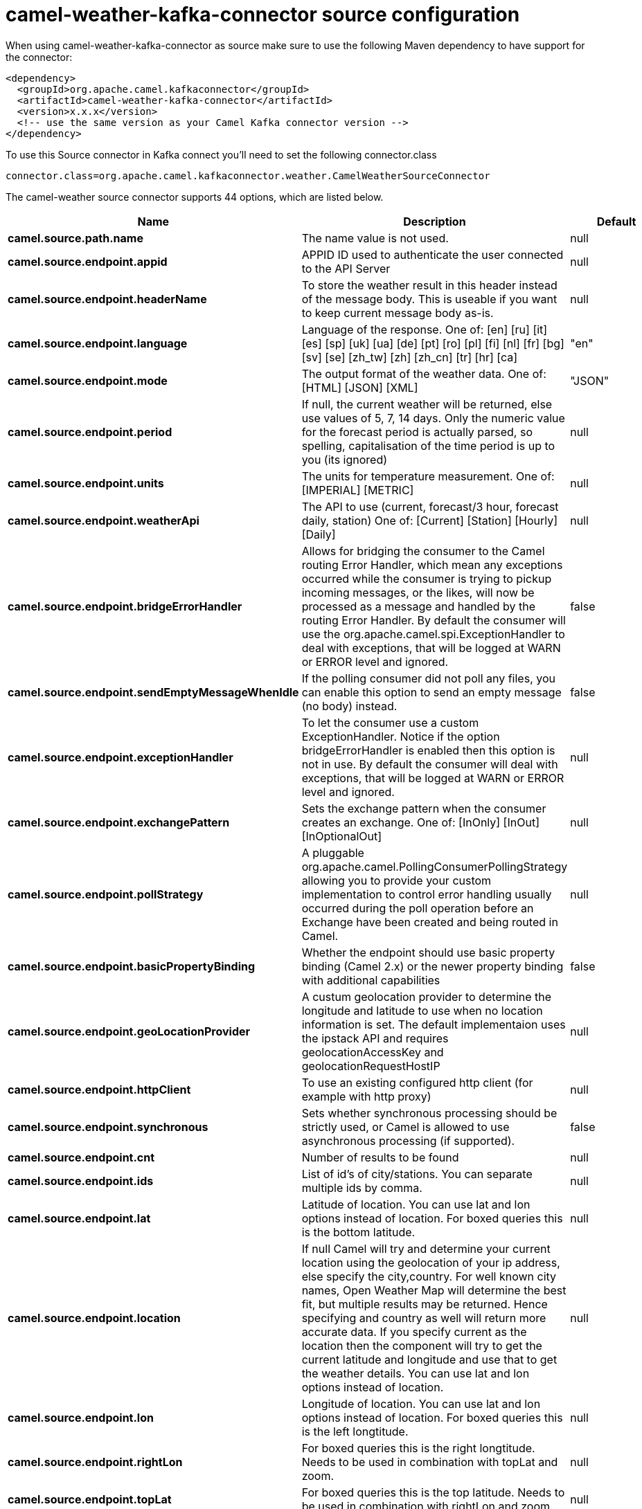 // kafka-connector options: START
[[camel-weather-kafka-connector-source]]
= camel-weather-kafka-connector source configuration

When using camel-weather-kafka-connector as source make sure to use the following Maven dependency to have support for the connector:

[source,xml]
----
<dependency>
  <groupId>org.apache.camel.kafkaconnector</groupId>
  <artifactId>camel-weather-kafka-connector</artifactId>
  <version>x.x.x</version>
  <!-- use the same version as your Camel Kafka connector version -->
</dependency>
----

To use this Source connector in Kafka connect you'll need to set the following connector.class

[source,java]
----
connector.class=org.apache.camel.kafkaconnector.weather.CamelWeatherSourceConnector
----


The camel-weather source connector supports 44 options, which are listed below.



[width="100%",cols="2,5,^1,2",options="header"]
|===
| Name | Description | Default | Priority
| *camel.source.path.name* | The name value is not used. | null | HIGH
| *camel.source.endpoint.appid* | APPID ID used to authenticate the user connected to the API Server | null | HIGH
| *camel.source.endpoint.headerName* | To store the weather result in this header instead of the message body. This is useable if you want to keep current message body as-is. | null | MEDIUM
| *camel.source.endpoint.language* | Language of the response. One of: [en] [ru] [it] [es] [sp] [uk] [ua] [de] [pt] [ro] [pl] [fi] [nl] [fr] [bg] [sv] [se] [zh_tw] [zh] [zh_cn] [tr] [hr] [ca] | "en" | MEDIUM
| *camel.source.endpoint.mode* | The output format of the weather data. One of: [HTML] [JSON] [XML] | "JSON" | MEDIUM
| *camel.source.endpoint.period* | If null, the current weather will be returned, else use values of 5, 7, 14 days. Only the numeric value for the forecast period is actually parsed, so spelling, capitalisation of the time period is up to you (its ignored) | null | MEDIUM
| *camel.source.endpoint.units* | The units for temperature measurement. One of: [IMPERIAL] [METRIC] | null | MEDIUM
| *camel.source.endpoint.weatherApi* | The API to use (current, forecast/3 hour, forecast daily, station) One of: [Current] [Station] [Hourly] [Daily] | null | MEDIUM
| *camel.source.endpoint.bridgeErrorHandler* | Allows for bridging the consumer to the Camel routing Error Handler, which mean any exceptions occurred while the consumer is trying to pickup incoming messages, or the likes, will now be processed as a message and handled by the routing Error Handler. By default the consumer will use the org.apache.camel.spi.ExceptionHandler to deal with exceptions, that will be logged at WARN or ERROR level and ignored. | false | MEDIUM
| *camel.source.endpoint.sendEmptyMessageWhenIdle* | If the polling consumer did not poll any files, you can enable this option to send an empty message (no body) instead. | false | MEDIUM
| *camel.source.endpoint.exceptionHandler* | To let the consumer use a custom ExceptionHandler. Notice if the option bridgeErrorHandler is enabled then this option is not in use. By default the consumer will deal with exceptions, that will be logged at WARN or ERROR level and ignored. | null | MEDIUM
| *camel.source.endpoint.exchangePattern* | Sets the exchange pattern when the consumer creates an exchange. One of: [InOnly] [InOut] [InOptionalOut] | null | MEDIUM
| *camel.source.endpoint.pollStrategy* | A pluggable org.apache.camel.PollingConsumerPollingStrategy allowing you to provide your custom implementation to control error handling usually occurred during the poll operation before an Exchange have been created and being routed in Camel. | null | MEDIUM
| *camel.source.endpoint.basicPropertyBinding* | Whether the endpoint should use basic property binding (Camel 2.x) or the newer property binding with additional capabilities | false | MEDIUM
| *camel.source.endpoint.geoLocationProvider* | A custum geolocation provider to determine the longitude and latitude to use when no location information is set. The default implementaion uses the ipstack API and requires geolocationAccessKey and geolocationRequestHostIP | null | MEDIUM
| *camel.source.endpoint.httpClient* | To use an existing configured http client (for example with http proxy) | null | MEDIUM
| *camel.source.endpoint.synchronous* | Sets whether synchronous processing should be strictly used, or Camel is allowed to use asynchronous processing (if supported). | false | MEDIUM
| *camel.source.endpoint.cnt* | Number of results to be found | null | MEDIUM
| *camel.source.endpoint.ids* | List of id's of city/stations. You can separate multiple ids by comma. | null | MEDIUM
| *camel.source.endpoint.lat* | Latitude of location. You can use lat and lon options instead of location. For boxed queries this is the bottom latitude. | null | MEDIUM
| *camel.source.endpoint.location* | If null Camel will try and determine your current location using the geolocation of your ip address, else specify the city,country. For well known city names, Open Weather Map will determine the best fit, but multiple results may be returned. Hence specifying and country as well will return more accurate data. If you specify current as the location then the component will try to get the current latitude and longitude and use that to get the weather details. You can use lat and lon options instead of location. | null | MEDIUM
| *camel.source.endpoint.lon* | Longitude of location. You can use lat and lon options instead of location. For boxed queries this is the left longtitude. | null | MEDIUM
| *camel.source.endpoint.rightLon* | For boxed queries this is the right longtitude. Needs to be used in combination with topLat and zoom. | null | MEDIUM
| *camel.source.endpoint.topLat* | For boxed queries this is the top latitude. Needs to be used in combination with rightLon and zoom. | null | MEDIUM
| *camel.source.endpoint.zip* | Zip-code, e.g. 94040,us | null | MEDIUM
| *camel.source.endpoint.zoom* | For boxed queries this is the zoom. Needs to be used in combination with rightLon and topLat. | null | MEDIUM
| *camel.source.endpoint.backoffErrorThreshold* | The number of subsequent error polls (failed due some error) that should happen before the backoffMultipler should kick-in. | null | MEDIUM
| *camel.source.endpoint.backoffIdleThreshold* | The number of subsequent idle polls that should happen before the backoffMultipler should kick-in. | null | MEDIUM
| *camel.source.endpoint.backoffMultiplier* | To let the scheduled polling consumer backoff if there has been a number of subsequent idles/errors in a row. The multiplier is then the number of polls that will be skipped before the next actual attempt is happening again. When this option is in use then backoffIdleThreshold and/or backoffErrorThreshold must also be configured. | null | MEDIUM
| *camel.source.endpoint.delay* | Milliseconds before the next poll. | 500L | MEDIUM
| *camel.source.endpoint.greedy* | If greedy is enabled, then the ScheduledPollConsumer will run immediately again, if the previous run polled 1 or more messages. | false | MEDIUM
| *camel.source.endpoint.initialDelay* | Milliseconds before the first poll starts. | 1000L | MEDIUM
| *camel.source.endpoint.repeatCount* | Specifies a maximum limit of number of fires. So if you set it to 1, the scheduler will only fire once. If you set it to 5, it will only fire five times. A value of zero or negative means fire forever. | 0L | MEDIUM
| *camel.source.endpoint.runLoggingLevel* | The consumer logs a start/complete log line when it polls. This option allows you to configure the logging level for that. One of: [TRACE] [DEBUG] [INFO] [WARN] [ERROR] [OFF] | "TRACE" | MEDIUM
| *camel.source.endpoint.scheduledExecutorService* | Allows for configuring a custom/shared thread pool to use for the consumer. By default each consumer has its own single threaded thread pool. | null | MEDIUM
| *camel.source.endpoint.scheduler* | To use a cron scheduler from either camel-spring or camel-quartz component. Use value spring or quartz for built in scheduler | "none" | MEDIUM
| *camel.source.endpoint.schedulerProperties* | To configure additional properties when using a custom scheduler or any of the Quartz, Spring based scheduler. | null | MEDIUM
| *camel.source.endpoint.startScheduler* | Whether the scheduler should be auto started. | true | MEDIUM
| *camel.source.endpoint.timeUnit* | Time unit for initialDelay and delay options. One of: [NANOSECONDS] [MICROSECONDS] [MILLISECONDS] [SECONDS] [MINUTES] [HOURS] [DAYS] | "MILLISECONDS" | MEDIUM
| *camel.source.endpoint.useFixedDelay* | Controls if fixed delay or fixed rate is used. See ScheduledExecutorService in JDK for details. | true | MEDIUM
| *camel.source.endpoint.geolocationAccessKey* | The geolocation service now needs an accessKey to be used | null | HIGH
| *camel.source.endpoint.geolocationRequestHostIP* | The geolocation service now needs to specify the IP associated to the accessKey you're using | null | HIGH
| *camel.component.weather.bridgeErrorHandler* | Allows for bridging the consumer to the Camel routing Error Handler, which mean any exceptions occurred while the consumer is trying to pickup incoming messages, or the likes, will now be processed as a message and handled by the routing Error Handler. By default the consumer will use the org.apache.camel.spi.ExceptionHandler to deal with exceptions, that will be logged at WARN or ERROR level and ignored. | false | MEDIUM
| *camel.component.weather.basicPropertyBinding* | Whether the component should use basic property binding (Camel 2.x) or the newer property binding with additional capabilities | false | MEDIUM
|===
// kafka-connector options: END
